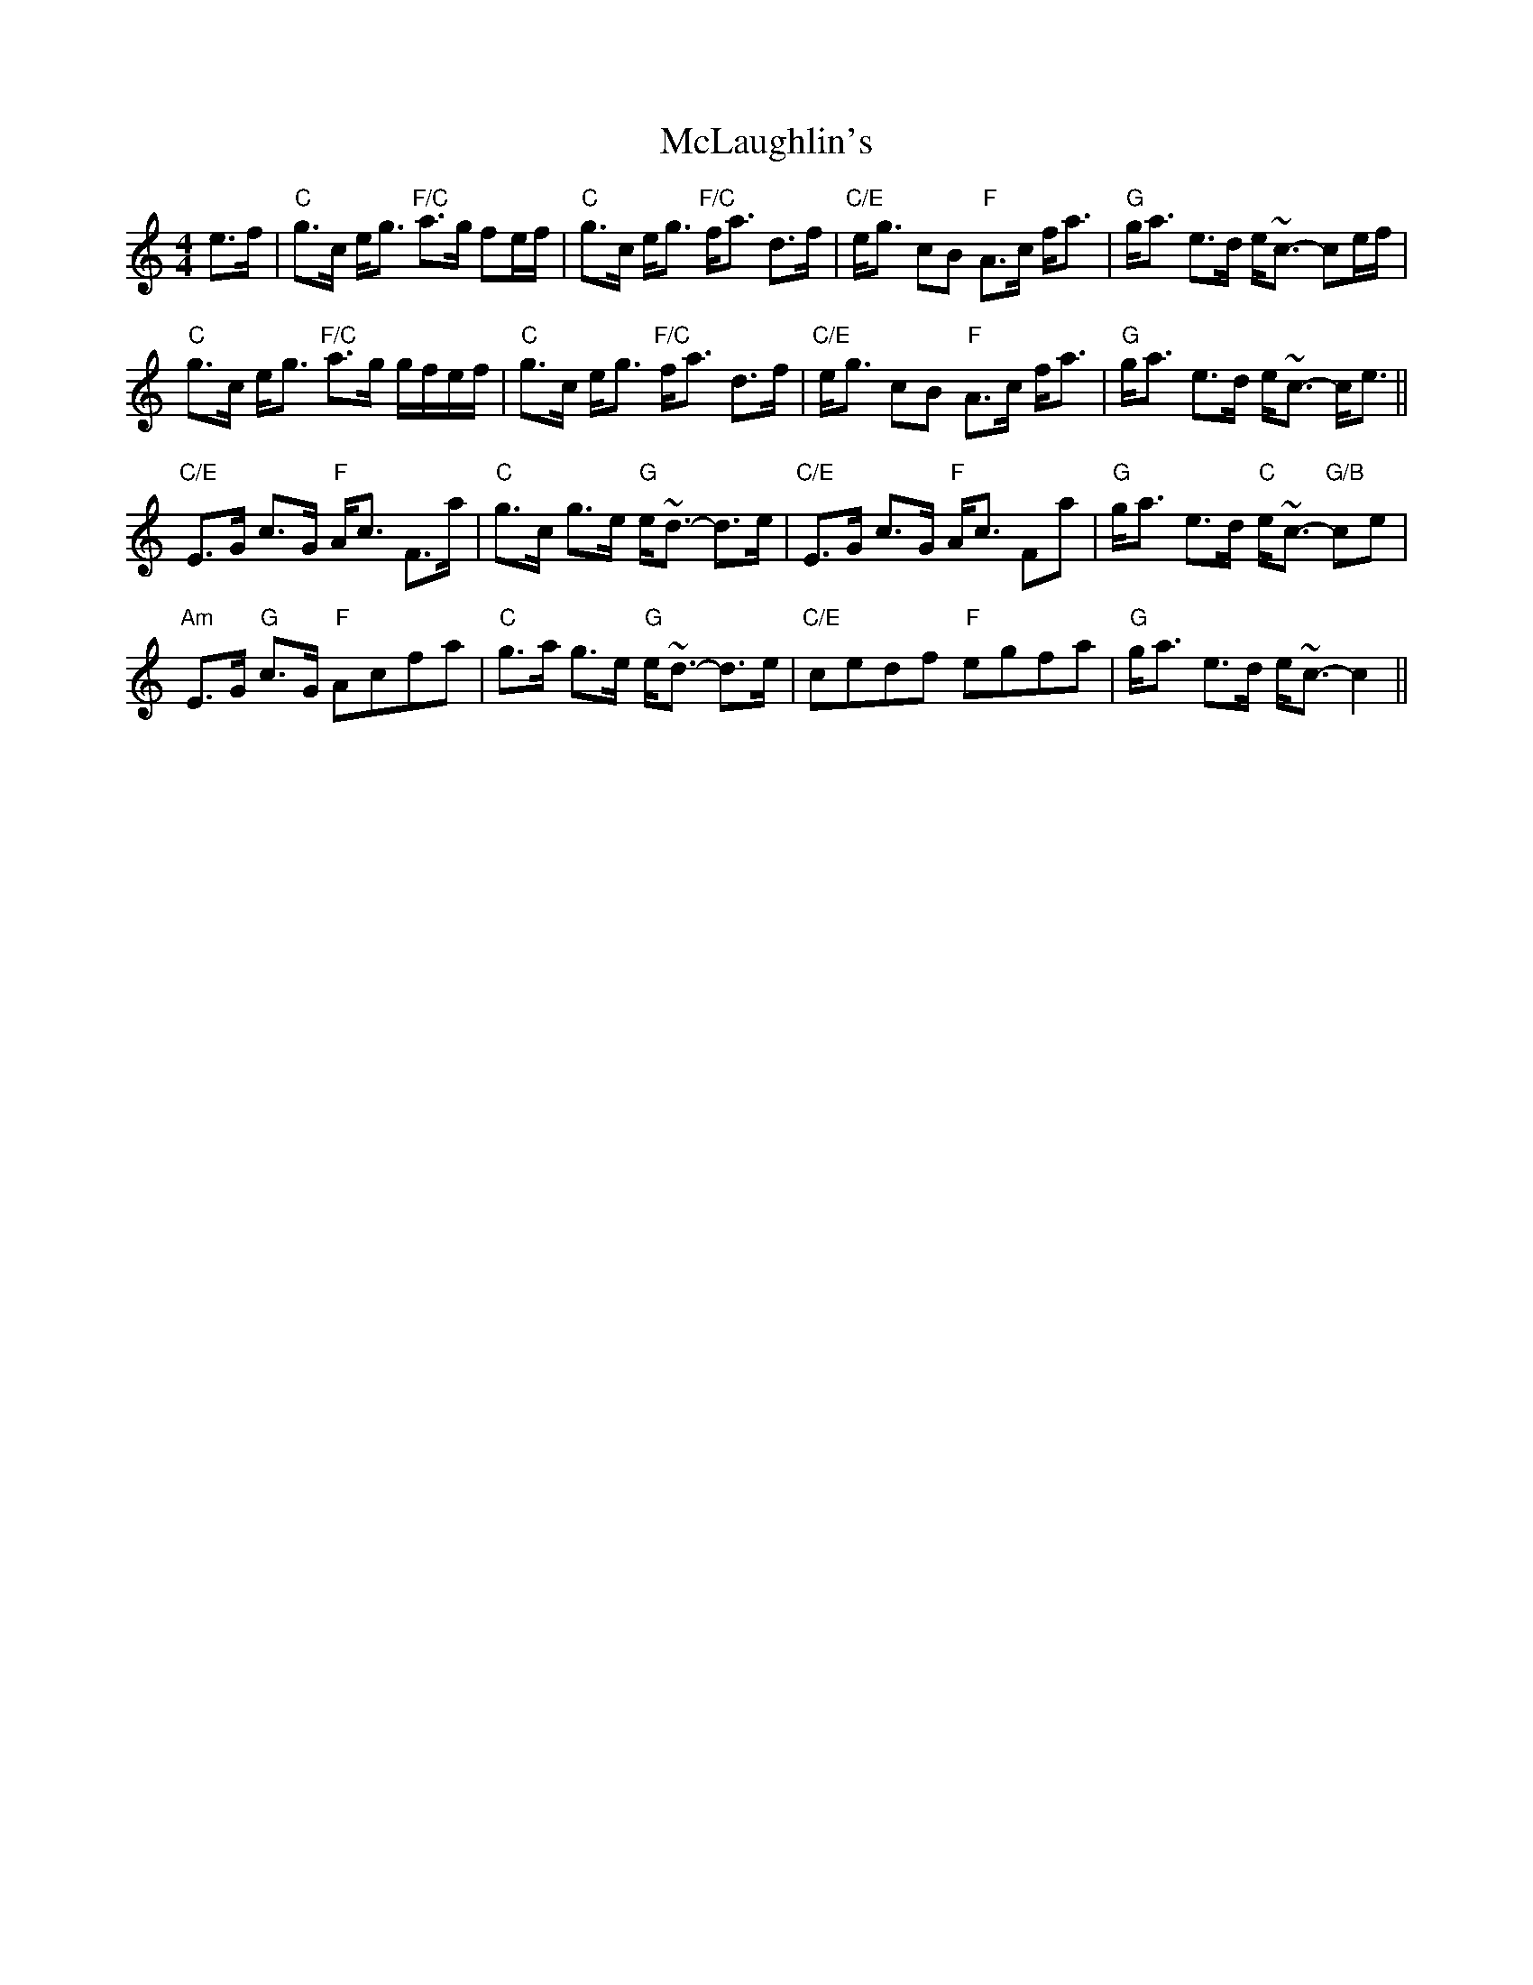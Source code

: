X: 26183
T: McLaughlin's
R: strathspey
M: 4/4
K: Cmajor
e>f|"C"g>c e<g "F/C"a>g fe/f/|"C"g>c e<g "F/C"f<a d>f|"C/E"e<g cB "F"A>c f<a|"G"g<a e>d e<~c- ce/f/|
"C"g>c e<g "F/C"a>g g/f/e/f/|"C"g>c e<g "F/C"f<a d>f|"C/E"e<g cB "F"A>c f<a|"G"g<a e>d e<~c- c<e||
"C/E"E>G c>G "F"A<c F>a|"C"g>c g>e "G"e<~d- d>e|"C/E"E>G c>G "F"A<c Fa|"G"g<a e>d "C"e<~c- "G/B"ce|
"Am"E>G "G"c>G "F"Acfa|"C"g>a g>e "G"e<~d- d>e|"C/E"cedf "F"egfa|"G"g<a e>d e<~c- c2||

